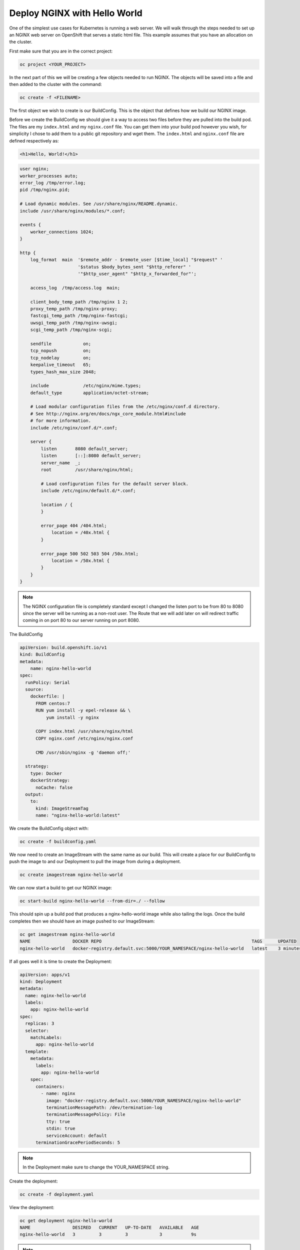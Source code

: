 

*****************************
Deploy NGINX with Hello World
*****************************

One of the simplest use cases for Kubernetes is running a web server. We will walk through the
steps needed to set up an NGINX web server on OpenShift that serves a static html file. This
example assumes that you have an allocation on the cluster.

First make sure that you are in the correct project:

.. code-block:: text

   oc project <YOUR_PROJECT>

In the next part of this we will be creating a few objects needed to run NGINX. The objects will be
saved into a file and then added to the cluster with the command:

.. code-block:: text

   oc create -f <FILENAME>

The first object we wish to create is our BuildConfig. This is the object that defines how we build
our NGINX image.

Before we create the BuildConfig we should give it a way to access two files before they are
pulled into the build pod. The files are my ``index.html`` and my ``nginx.conf`` file. You can get them
into your build pod however you wish, for simplicity I chose to add them to a public git repository
and wget them. The ``index.html`` and ``nginx.conf`` file are defined respectively as:

.. code-block:: html

   <h1>Hello, World!</h1>

.. code-block:: nginx

   user nginx;
   worker_processes auto;
   error_log /tmp/error.log;
   pid /tmp/nginx.pid;

   # Load dynamic modules. See /usr/share/nginx/README.dynamic.
   include /usr/share/nginx/modules/*.conf;

   events {
       worker_connections 1024;
   }

   http {
       log_format  main  '$remote_addr - $remote_user [$time_local] "$request" '
                         '$status $body_bytes_sent "$http_referer" '
                         '"$http_user_agent" "$http_x_forwarded_for"';

       access_log  /tmp/access.log  main;

       client_body_temp_path /tmp/nginx 1 2;
       proxy_temp_path /tmp/nginx-proxy;
       fastcgi_temp_path /tmp/nginx-fastcgi;
       uwsgi_temp_path /tmp/nginx-uwsgi;
       scgi_temp_path /tmp/nginx-scgi;

       sendfile            on;
       tcp_nopush          on;
       tcp_nodelay         on;
       keepalive_timeout   65;
       types_hash_max_size 2048;

       include             /etc/nginx/mime.types;
       default_type        application/octet-stream;

       # Load modular configuration files from the /etc/nginx/conf.d directory.
       # See http://nginx.org/en/docs/ngx_core_module.html#include
       # for more information.
       include /etc/nginx/conf.d/*.conf;

       server {
           listen       8080 default_server;
           listen       [::]:8080 default_server;
           server_name  _;
           root         /usr/share/nginx/html;

           # Load configuration files for the default server block.
           include /etc/nginx/default.d/*.conf;

           location / {
           }

           error_page 404 /404.html;
               location = /40x.html {
           }

           error_page 500 502 503 504 /50x.html;
               location = /50x.html {
           }
       }
   }

.. note::
  The NGINX configuration file is completely standard except I changed the listen port to be
  from 80 to 8080 since the server will be running as a non-root user. The Route that we will add
  later on will redirect traffic coming in on port 80 to our server running on port 8080.

The BuildConfig

.. code-block:: yaml

   apiVersion: build.openshift.io/v1
   kind: BuildConfig
   metadata:
       name: nginx-hello-world
   spec:
     runPolicy: Serial
     source:
       dockerfile: |
         FROM centos:7
         RUN yum install -y epel-release && \
             yum install -y nginx

         COPY index.html /usr/share/nginx/html
         COPY nginx.conf /etc/nginx/nginx.conf

         CMD /usr/sbin/nginx -g 'daemon off;'

     strategy:
       type: Docker
       dockerStrategy:
         noCache: false
     output:
       to:
         kind: ImageStreamTag
         name: "nginx-hello-world:latest"

We create the BuildConfig object with:

.. code-block:: text

   oc create -f buildconfig.yaml

We now need to create an ImageStream with the same name as our build. This will create a place for
our BuildConfig to push the image to and our Deployment to pull the image from during a deployment.

.. code-block:: text

   oc create imagestream nginx-hello-world

We can now start a build to get our NGINX image:

.. code-block:: text

   oc start-build nginx-hello-world --from-dir=./ --follow

This should spin up a build pod that produces a nginx-hello-world image while also tailing the
logs. Once the build completes then we should have an image pushed to our ImageStream:

.. code-block:: text

   oc get imagestream nginx-hello-world
   NAME                DOCKER REPO                                                         TAGS      UPDATED
   nginx-hello-world   docker-registry.default.svc:5000/YOUR_NAMESPACE/nginx-hello-world   latest    3 minutes ago

If all goes well it is time to create the Deployment:

.. code-block:: yaml

   apiVersion: apps/v1
   kind: Deployment
   metadata:
     name: nginx-hello-world
     labels:
       app: nginx-hello-world
   spec:
     replicas: 3
     selector:
       matchLabels:
         app: nginx-hello-world
     template:
       metadata:
         labels:
           app: nginx-hello-world
       spec:
         containers:
           - name: nginx
             image: "docker-registry.default.svc:5000/YOUR_NAMESPACE/nginx-hello-world"
             terminationMessagePath: /dev/termination-log
             terminationMessagePolicy: File
             tty: true
             stdin: true
             serviceAccount: default
         terminationGracePeriodSeconds: 5

.. note::
  In the Deployment make sure to change the YOUR_NAMESPACE string.

Create the deployment:

.. code-block:: text

   oc create -f deployment.yaml

View the deployment:

.. code-block:: text

   oc get deployment nginx-hello-world
   NAME                DESIRED   CURRENT   UP-TO-DATE   AVAILABLE   AGE
   nginx-hello-world   3         3         3            3           9s

.. note::
  You should see Desired: 3 and Current: 3

After the deployment has been created it will spin up a pod running NGINX but we need to get
traffic from outside the cluster to the pod so that we can display the hello world.

The Service object will create a Cluster IP address that will direct traffic to any pod in our
deployment that is considered by the cluster to be ready.

.. code-block:: yaml

   apiVersion: v1
   kind: Service
   metadata:
     labels:
       app: nginx-hello-world
     name: nginx-hello-world
   spec:
     ports:
     - name: nginx
       port: 80
       protocol: TCP
       targetPort: 8080
     selector:
       deployment: nginx-hello-world
     sessionAffinity: None
     type: ClusterIP

The Route object will set up the cluster load balancers to accept traffic for a specified hostname
and direct the traffic to the service which will in turn direct the traffic to any pod into our
deployment that is considered by the cluster to be ready.

If you do not set a hostname on the route, one will be automatically chosen. We will use this
mechanism for this demo but you can choose any hostname as long as it ends with
``apps.CLUSTER.ccs.ornl.gov`` where CLUSTER is one marble or onyx.

.. code-block:: yaml

   apiVersion: route.openshift.io/v1
   kind: Route
   metadata:
     name: nginx-hello-world
   spec:
     # hostname: foo.apps.CLUSTER.ccs.ornl.gov
     port:
       targetPort: nginx
     tls:
       insecureEdgeTerminationPolicy: Redirect
       termination: edge
     to:
       kind: Service
       name: nginx-hello-world
       weight: 100
     wildcardPolicy: None

We need to get the route so that we can see the generated hostname

.. code-block:: text

   oc get route nginx-hello-world
   NAME                HOST/PORT                                             PATH      SERVICES            PORT      TERMINATION     WILDCARD
   nginx-hello-world   nginx-hello-world-test.apps.granite.ccs.ornl.gov                nginx-hello-world   nginx     edge/Redirect   None

Now if you access the hostname that you set up with the route from a browser you should see the
text "Hello World"

Once you are finished you can remove the resources that were created for this demo:

.. code-block:: text

   oc delete buildconfig nginx-hello-world
   oc delete imagestream nginx-hello-world
   oc delete deployment nginx-hello-world
   oc delete service nginx-hello-world
   oc delete route nginx-hello-world
